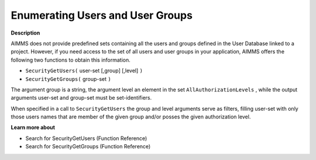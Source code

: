 

.. _Security_Enumerating_Users_and_User_Gro:


Enumerating Users and User Groups
=================================

**Description** 

AIMMS does not provide predefined sets containing all the users and groups defined in the User Database linked to a project. However, if you need access to the set of all users and user groups in your application, AIMMS offers the following two functions to obtain this information.

*	``SecurityGetUsers(``  user-set [,group] [,level] ``)`` 
*	``SecurityGetGroups(``  group-set ``)`` 




The argument group is a string, the argument level an element in the set ``AllAuthorizationLevels`` , while the output arguments user-set and group-set must be set-identifiers.





When specified in a call to ``SecurityGetUsers``  the group and level arguments serve as filters, filling user-set with only those users names that are member of the given group and/or posses the given authorization level.





**Learn more about** 

*	 Search for SecurityGetUsers (Function Reference)
*	 Search for SecurityGetGroups (Function Reference)



